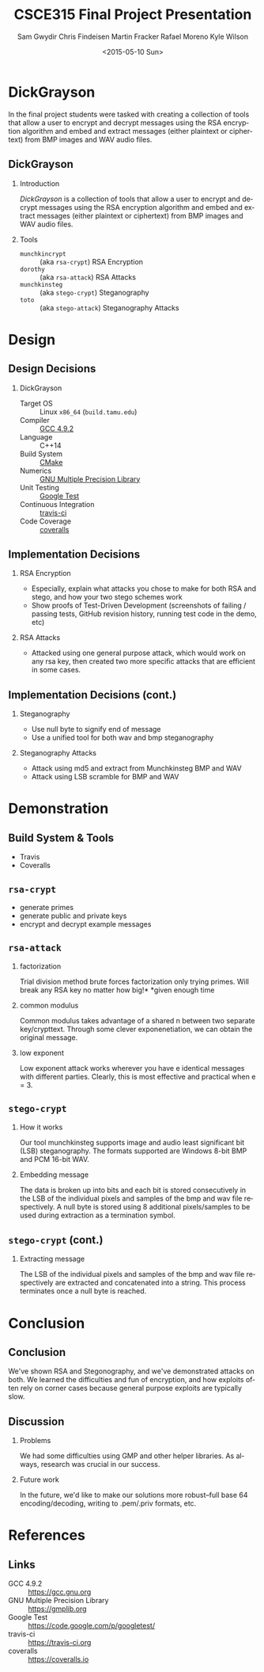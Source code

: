 #+TITLE: CSCE315 Final Project Presentation
#+DATE: <2015-05-10 Sun>
#+AUTHOR: Sam Gwydir Chris Findeisen Martin Fracker Rafael Moreno Kyle Wilson 
#+OPTIONS: ':nil *:t -:t ::t <:t H:2 \n:nil ^:nil arch:headline author:t c:nil
#+OPTIONS: creator:nil d:(not "LOGBOOK") date:t e:t email:nil f:t inline:t
#+OPTIONS: num:t p:nil pri:nil stat:t tags:t tasks:t tex:t timestamp:t toc:t
#+OPTIONS: todo:t |:t
#+DESCRIPTION:
#+EXCLUDE_TAGS: noexport
#+KEYWORDS:
#+LANGUAGE: en
#+SELECT_TAGS: export
#+LATEX_CLASS: beamer
#+LATEX_CLASS_OPTIONS: [presentation]
#+BEAMER_THEME: Antibes
#+BEAMER_COLOR_THEME: seagull
#+COLUMNS: %45ITEM %10BEAMER_ENV(Env) %10BEAMER_ACT(Act) %4BEAMER_COL(Col) %8BEAMER_OPT(Opt)

* DickGrayson
#+BEGIN_ABSTRACT
In the final project students were tasked with creating a collection of tools
that allow a user to encrypt and decrypt messages using the RSA encryption
algorithm and embed and extract messages (either plaintext or ciphertext) from
BMP images and WAV audio files.
#+END_ABSTRACT

** DickGrayson
*** Introduction
/DickGrayson/ is a collection of tools that allow a user to encrypt and decrypt
messages using the RSA encryption algorithm and embed and extract messages
(either plaintext or ciphertext) from BMP images and WAV audio files.

*** Tools
- =munchkincrypt= :: (aka =rsa-crypt=) RSA Encryption
- =dorothy= :: (aka =rsa-attack=) RSA Attacks
- =munchkinsteg= :: (aka =stego-crypt=) Steganography
- =toto= :: (aka =stego-attack=) Steganography Attacks

* Design
** Design Decisions
*** DickGrayson
- Target OS :: Linux =x86_64= (=build.tamu.edu=)
- Compiler :: [[https://gcc.gnu.org/][GCC 4.9.2]]
- Language :: C++14
- Build System :: [[https://cmake.org][CMake]]
- Numerics :: [[https://gmplib.org][GNU Multiple Precision Library]]
- Unit Testing :: [[https://code.google.com/p/googletest/][Google Test]]
- Continuous Integration :: [[http://travis-ci.org][travis-ci]]
- Code Coverage :: [[http://coveralls.io][coveralls]]
** Implementation Decisions
*** RSA Encryption
- Especially, explain what attacks you chose to make for both RSA and stego, and
  how your two stego schemes work 
- Show proofs of Test-Driven Development (screenshots of failing / passing
  tests, GitHub revision history, running test code in the demo, etc) 
*** RSA Attacks
- Attacked using one general purpose attack, which would work on any rsa key, 
  then created two more specific attacks that are efficient in some cases.

** Implementation Decisions (cont.)
*** Steganography
- Use null byte to signify end of message
- Use a unified tool for both wav and bmp steganography
*** Steganography Attacks

- Attack using md5 and extract from Munchkinsteg BMP and WAV
- Attack using LSB scramble for BMP and WAV
* Demonstration
** Build System & Tools
- Travis
- Coveralls
** =rsa-crypt=
- generate primes
- generate public and private keys
- encrypt and decrypt example messages
** =rsa-attack=
*** factorization
Trial division method brute forces factorization only trying primes. 
Will break any RSA key no matter how big!*
*given enough time
*** common modulus
Common modulus takes advantage of a shared n between two separate key/crypttext. 
Through some clever exponenetiation, we can obtain the original message.
*** low exponent
Low exponent attack works wherever you have e identical messages with different parties. 
Clearly, this is most effective and practical when e = 3.
** =stego-crypt=
*** How it works
Our tool munchkinsteg supports image and audio least significant bit (LSB)
steganography. The formats supported are Windows 8-bit BMP and PCM 16-bit WAV.
*** Embedding message
The data is broken up into bits and each bit is stored consecutively in the LSB
of the individual pixels and samples of the bmp and wav file respectively. A
null byte is stored using 8 additional pixels/samples to be used during
extraction as a termination symbol.
** =stego-crypt= (cont.)
*** Extracting message
The LSB of the individual pixels and samples of the bmp and wav file
respectively are extracted and concatenated into a string. This process
terminates once a null byte is reached.

* Conclusion
** Conclusion
We've shown RSA and Stegonography, and we've demonstrated attacks on both. We learned 
the difficulties and fun of encryption, and how exploits often rely on corner cases because 
general purpose exploits are typically slow.
** Discussion
*** Problems
We had some difficulties using GMP and other helper libraries. As always, research was
crucial in our success. 

*** Future work
In the future, we'd like to make our solutions more robust--full base 64
encoding/decoding, writing to .pem/.priv formats, etc.
* References
** Links
- GCC 4.9.2 :: https://gcc.gnu.org
- GNU Multiple Precision Library :: https://gmplib.org
- Google Test :: https://code.google.com/p/googletest/
- travis-ci :: https://travis-ci.org
- coveralls :: https://coveralls.io
